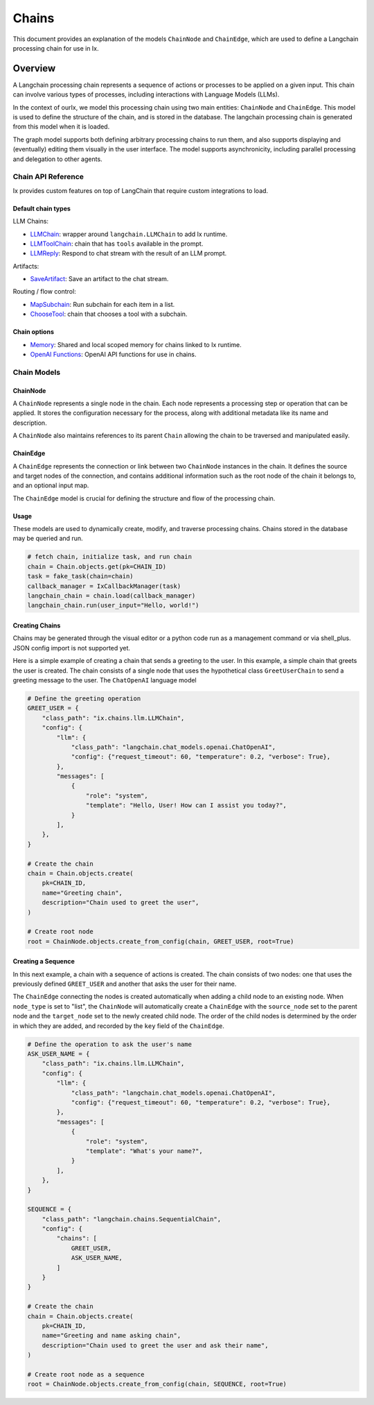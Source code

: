 Chains
=================================

This document provides an explanation of the models ``ChainNode`` and ``ChainEdge``, which are used to define a
Langchain processing chain for use in Ix.

Overview
~~~~~~~~

A Langchain processing chain represents a sequence of actions or processes to be applied on a given input. This chain
can involve various types of processes, including interactions with Language Models (LLMs).

In the context of ourIx, we model this processing chain using two main entities: ``ChainNode`` and
``ChainEdge``. This model is used to define the structure of the chain, and is stored in the database. The langchain
processing chain is generated from this model when it is loaded.

The graph model supports both defining arbitrary processing chains to run them, and also supports displaying and
(eventually) editing them visually in the user interface. The model supports asynchronicity, including parallel
processing and delegation to other agents.

Chain API Reference
------------
Ix provides custom features on top of LangChain that require custom integrations to load.

Default chain types
^^^^^^^^^^^^^^^^^^^

LLM Chains:

* `LLMChain <./llm.rst#LLMChain>`_: wrapper around ``langchain.LLMChain`` to add Ix runtime.
* `LLMToolChain <./llm.rst#LLMToolChain>`_: chain that has ``tools`` available in the prompt.
* `LLMReply <./llm.rst#LLMReply>`_: Respond to chat stream with the result of an LLM prompt.

Artifacts:

* `SaveArtifact <./artifacts.rst#SaveArtifact>`_: Save an artifact to the chat stream.

Routing / flow control:

* `MapSubchain <./routing.rst#MapSubchain>`_: Run subchain for each item in a list.
* `ChooseTool <./routing.rst#ChooseTool>`_: chain that chooses a tool with a subchain.

Chain options
^^^^^^^^^^^^^^

* `Memory <./memory.rst>`_:  Shared and local scoped memory for chains linked to Ix runtime.
* `OpenAI Functions <./llm.rst#openai-functions>`_: OpenAI API functions for use in chains.


Chain Models
------------

ChainNode
^^^^^^^^

A ``ChainNode`` represents a single node in the chain. Each node represents a processing step or operation that can be
applied. It stores the configuration necessary for the process, along with additional metadata like its name and
description.

A ``ChainNode`` also maintains references to its parent ``Chain`` allowing the chain to be traversed
and manipulated easily.

ChainEdge
^^^^

A ``ChainEdge`` represents the connection or link between two ``ChainNode`` instances in the chain. It defines the
source and target nodes of the connection, and contains additional information such as the root node of the chain it
belongs to, and an optional input map.

The ``ChainEdge`` model is crucial for defining the structure and flow of the processing chain.

Usage
^^^^

These models are used to dynamically create, modify, and traverse processing chains. Chains stored
in the database may be queried and run.

.. code-block:: python

    # fetch chain, initialize task, and run chain
    chain = Chain.objects.get(pk=CHAIN_ID)
    task = fake_task(chain=chain)
    callback_manager = IxCallbackManager(task)
    langchain_chain = chain.load(callback_manager)
    langchain_chain.run(user_input="Hello, world!")


Creating Chains
^^^^^^^^

Chains may be generated through the visual editor or a python code run as a management command or via shell_plus.
JSON config import is not supported yet.

Here is a simple example of creating a chain that sends a greeting to the user. In this example, a simple chain that
greets the user is created. The chain consists of a single node that uses the hypothetical class ``GreetUserChain`` to
send a greeting message to the user. The ``ChatOpenAI`` language model

.. code-block:: python

    # Define the greeting operation
    GREET_USER = {
        "class_path": "ix.chains.llm.LLMChain",
        "config": {
            "llm": {
                "class_path": "langchain.chat_models.openai.ChatOpenAI",
                "config": {"request_timeout": 60, "temperature": 0.2, "verbose": True},
            },
            "messages": [
                {
                    "role": "system",
                    "template": "Hello, User! How can I assist you today?",
                }
            ],
        },
    }

    # Create the chain
    chain = Chain.objects.create(
        pk=CHAIN_ID,
        name="Greeting chain",
        description="Chain used to greet the user",
    )

    # Create root node
    root = ChainNode.objects.create_from_config(chain, GREET_USER, root=True)



Creating a Sequence
^^^^^^^^^^^^^^^^^^^^

In this next example, a chain with a sequence of actions is created. The chain consists of two nodes: one that uses
the previously defined ``GREET_USER`` and another that asks the user for their name.

The ``ChainEdge`` connecting the nodes is created automatically when adding a child node to an existing node. When
``node_type`` is set to "list", the ``ChainNode`` will automatically create a ``ChainEdge`` with the ``source_node``
set to the parent node and the ``target_node`` set to the newly created child node. The order of the child nodes is
determined by the order in which they are added, and recorded by the ``key`` field of the ``ChainEdge``.


.. code-block:: python

    # Define the operation to ask the user's name
    ASK_USER_NAME = {
        "class_path": "ix.chains.llm.LLMChain",
        "config": {
            "llm": {
                "class_path": "langchain.chat_models.openai.ChatOpenAI",
                "config": {"request_timeout": 60, "temperature": 0.2, "verbose": True},
            },
            "messages": [
                {
                    "role": "system",
                    "template": "What's your name?",
                }
            ],
        },
    }

    SEQUENCE = {
        "class_path": "langchain.chains.SequentialChain",
        "config": {
            "chains": [
                GREET_USER,
                ASK_USER_NAME,
            ]
        }
    }

    # Create the chain
    chain = Chain.objects.create(
        pk=CHAIN_ID,
        name="Greeting and name asking chain",
        description="Chain used to greet the user and ask their name",
    )

    # Create root node as a sequence
    root = ChainNode.objects.create_from_config(chain, SEQUENCE, root=True)

